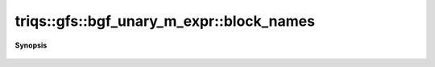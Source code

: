 ..
   Generated automatically by cpp2rst

.. highlight:: c
.. role:: red
.. role:: green
.. role:: param
.. role:: cppbrief


.. _bgf_unary_m_expr_block_names:

triqs::gfs::bgf_unary_m_expr::block_names
=========================================


**Synopsis**

 .. rst-class:: cppsynopsis

    1. | auto :red:`block_names` () const